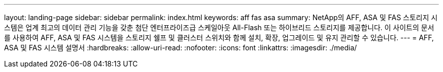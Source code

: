 ---
layout: landing-page 
sidebar: sidebar 
permalink: index.html 
keywords: aff fas asa 
summary: NetApp의 AFF, ASA 및 FAS 스토리지 시스템은 업계 최고의 데이터 관리 기능을 갖춘 첨단 엔터프라이즈급 스케일아웃 All-Flash 또는 하이브리드 스토리지를 제공합니다. 이 사이트의 문서를 사용하여 AFF, ASA 및 FAS 시스템을 스토리지 쉘프 및 클러스터 스위치와 함께 설치, 확장, 업그레이드 및 유지 관리할 수 있습니다. 
---
= AFF, ASA 및 FAS 시스템 설명서
:hardbreaks:
:allow-uri-read: 
:nofooter: 
:icons: font
:linkattrs: 
:imagesdir: ./media/


